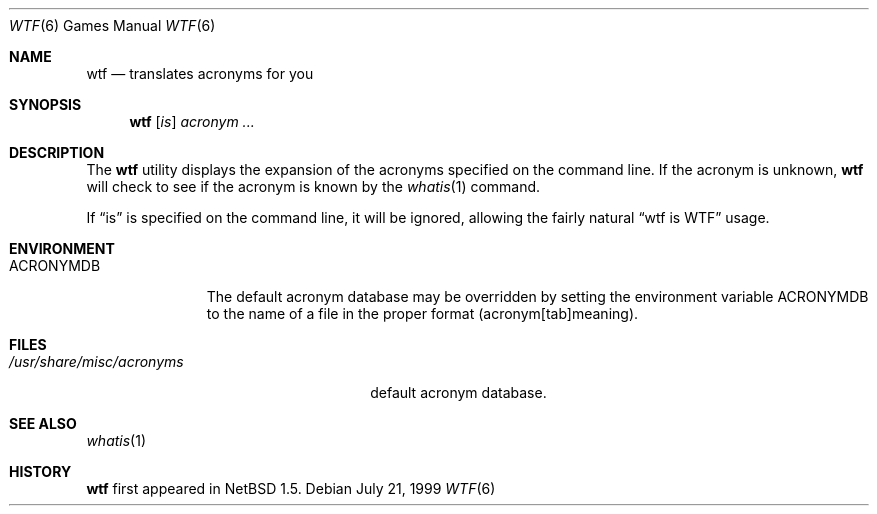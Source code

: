 .\"	$NetBSD: wtf.6,v 1.3 1999/07/25 20:29:04 briggs Exp $
.\"
.\" Public Domain
.\"
.Dd July 21, 1999
.Dt WTF 6
.Os
.Sh NAME
.Nm wtf
.Nd translates acronyms for you
.Sh SYNOPSIS
.Nm
.Op Ar is
.Ar acronym Ar ...
.Sh DESCRIPTION
The
.Nm
utility displays the expansion of the acronyms 
specified on the command line.  If the acronym is unknown,
.Nm
will check to see if the acronym is known by the
.Xr whatis 1
command.
.Pp
If
.Dq is
is specified on the command line, it will be ignored, allowing the
fairly natural 
.Dq wtf is WTF
usage.
.Sh ENVIRONMENT
.Bl -tag -width ACRONYMDB
.It Ev ACRONYMDB
The default acronym database may be overridden by setting the
environment variable
.Ev ACRONYMDB
to the name of a file in the proper format (acronym[tab]meaning).
.El
.Sh FILES
.Bl -tag -width /usr/share/misc/acronyms -compact
.It Pa /usr/share/misc/acronyms
default acronym database.
.El
.Sh SEE ALSO
.Xr whatis 1
.Sh HISTORY
.Nm
first appeared in
.Nx 1.5 .
